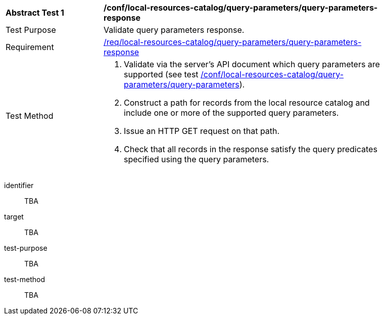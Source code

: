[[ats_local-resources-catalog_query-parameters-response]]
[width="90%",cols="2,6a"]
|===
^|*Abstract Test {counter:ats-id}* |*/conf/local-resources-catalog/query-parameters/query-parameters-response*
^|Test Purpose |Validate query parameters response.
^|Requirement |<<req_local-resources-catalog_query-parameters-response,/req/local-resources-catalog/query-parameters/query-parameters-response>>
^|Test Method |. Validate via the server's API document which query parameters are supported (see test <<ats_local-resources-catalog_query-parameters,/conf/local-resources-catalog/query-parameters/query-parameters>>).
. Construct a path for records from the local resource catalog and include one or more of the supported query parameters.
. Issue an HTTP GET request on that path.
. Check that all records in the response satisfy the query predicates specified using the query parameters.
|===


[abstract_test]
====
[%metadata]
identifier:: TBA
target:: TBA
test-purpose:: TBA
test-method::
+
--
TBA
--
====